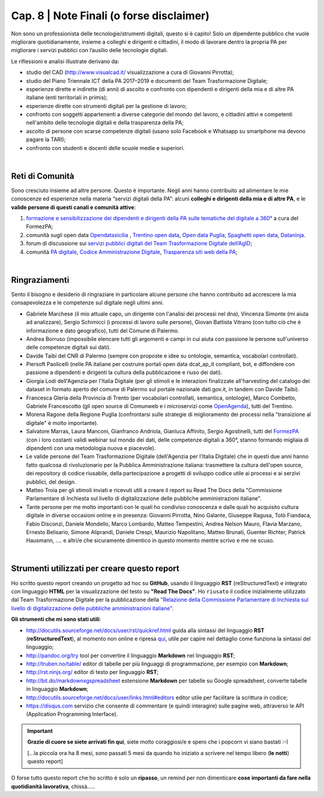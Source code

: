 ******************************************
Cap. 8 | Note Finali (o forse disclaimer)
******************************************

Non sono un professionista delle tecnologie/strumenti digitali, questo si è capito! Solo un dipendente pubblico che vuole migliorare quotidianamente, insieme a colleghi e dirigenti e cittadini, il modo di lavorare dentro la propria PA per migliorare i servizi pubblici con l’ausilio delle tecnologie digitali. 

Le riflessioni e analisi illustrate derivano da:

- studio del CAD (http://www.visualcad.it/ visualizzazione a cura di Giovanni Pirrotta);

- studio del Piano Triennale ICT della PA 2017–2019 e documenti del Team Trasformazione Digitale;

- esperienze dirette e indirette (di anni) di ascolto e confronto con dipendenti e dirigenti della mia e di altre PA italiane (enti territoriali in primis); 

- esperienze dirette con strumenti digitali per la gestione di lavoro;

- confronto con soggetti appartenenti a diverse categorie del mondo del lavoro, e cittadini attivi e competenti nell'ambito delle tecnologie digitali e della trasparenza della PA;

- ascolto di persone con scarse competenze digitali (usano solo Facebook e Whatsapp su smartphone ma devono pagare la TARI);

- confronto con studenti e docenti delle scuole medie e superiori.

|

Reti di Comunità
**************

Sono cresciuto insieme ad altre persone. Questo è importante. Negli anni hanno contribuito ad alimentare le mie conoscenze ed esperienze nella materia “servizi digitali della PA”: alcuni **colleghi e dirigenti della mia e di altre PA**, e le **valide persone di questi canali e comunità attive**:

#. `formazione e sensibilizzazione dei dipendenti e dirigenti della PA sulle tematiche del digitale a 360° <http://eventipa.formez.it/search/site/?f[0]=im_field_tipoattivita%3A8798>`_ a cura del FormezPA; 

#. comunità sugli open data `Opendatasicilia <https://groups.google.com/forum/#!forum/opendatasicilia>`_ ,  `Trentino open data <https://www.facebook.com/groups/todgroup/?fref=ts>`_,  `Open data Puglia <https://www.facebook.com/groups/169174136770880/?fref=ts>`_,  `Spaghetti open data <https://groups.google.com/forum/#!forum/spaghettiopendata>`_,  `Dataninja <https://www.facebook.com/groups/dataninja/>`_.

#. forum di discussione sui `servizi pubblici digitali del Team Trasformazione Digitale dell’AgID <https://forum.italia.it/>`_;

#. comunità `PA digitale <https://www.facebook.com/groups/384577025038311>`_, `Codice Amministrazione Digitale <https://www.facebook.com/groups/cad.ancitel/>`_, `Trasparenza siti web della PA <https://www.facebook.com/groups/trasparenzasitiwebpa/>`_;

|

Ringraziamenti
**************
Sento il bisogno e desiderio di ringraziare in particolare alcune persone che hanno contribuito ad accrescere la mia consapevolezza e le  competenze sul digitale negli ultimi anni. 

- Gabriele Marchese (il mio attuale capo, un dirigente con l'analisi dei processi nel dna), Vincenza Simonte (mi aiuta ad analizzare),  Sergio Schimicci (i processi di lavoro sulle persone),  Giovan Battista Vitrano (con tutto ciò che è informazione e dato geografico), tutti del Comune di Palermo.

- Andrea Borruso (impossibile elencare tutti gli argomenti e campi in cui aiuta con passione le persone sull'universo delle competenze digitali sui dati).

- Davide Taibi del CNR di Palermo (sempre con proposte e idee su ontologie, semantica, vocabolari controllati).

- Piersoft Paolicelli (nelle PA italiane per costruire portali open data dcat_ap_it compliant, bot, e diffondere con passione a dipendenti e dirigenti la cultura della pubblicazione e riuso dei dati).

- Giorgia Lodi dell'Agenzia per l'Italia Digitale (per gli stimoli e le interazioni finalizzate all'harvesting del catalogo dei dataset in formato aperto del comune di Palermo sul portale nazionale dati.gov.it, in tandem con Davide Taibi).

- Francesca Gleria della Provincia di Trento (per vocabolari controllati, semantica, ontologie), Marco Combetto, Gabriele Francescotto (gli open source di Comunweb e i microservizi come `OpenAgenda <https://medium.com/@cirospat/eventi-culturali-del-territorio-raccolti-e-comunicati-in-piattaforma-crowdsourcing-con-opendata-975b6c2766e6>`_), tutti del Trentino.

- Morena Ragone della Regione Puglia (confrontarsi sulle strategie di miglioramento dei processi nella "transizione al digitale" è molto  importante).

- Salvatore Marras, Laura Manconi, Gianfranco Andriola, Gianluca Affinito, Sergio Agostinelli, tutti del `FormezPA <http://eventipa.formez.it/>`_ (con i loro costanti validi webinar sul mondo dei dati, delle competenze digitali a 360°, stanno formando migliaia di dipendenti con una metodologia nuova e piacevole).

- Le valide persone del Team Trasformazione Digitale (dell'Agenzia per l'Italia Digitale) che in questi due anni hanno fatto qualcosa di rivoluzionario per la Pubblica Amministrazione italiana: trasmettere la cultura dell'open source, dei repository di codice riusabile, della partecipazione a progetti di sviluppo codice utile ai processi e ai serzivi pubblici, del design.

- Matteo Troia per gli stimoli inviati e ricevuti utili a creare il report su Read The Docs della "Commissione Parlamentare di Inchiesta sul livello di digitalizzazione delle pubbliche amministrazioni italiane". 

- Tante persone per me molto importanti con le quali ho condiviso conoscenza e dalle quali ho acquisito cultura digitale in diverse occasioni online e in presenza: Giovanni Pirrotta, Nino Galante, Giuseppe Ragusa, Totò Fiandaca, Fabio Disconzi, Daniele Mondello, Marco Lombardo, Matteo Tempestini, Andrea Nelson Mauro, Flavia Marzano, Ernesto Belisario, Simone Aliprandi, Daniele Crespi, Maurizio Napolitano, Matteo Brunati, Guenter Richter, Patrick Hausmann, .... e altri/e che sicuramente dimentico in questo momento mentre scrivo e me ne scuso.

|

Strumenti utilizzati per creare questo report
*********************************************
Ho scritto questo report creando un progetto ad hoc su **GitHub**, usando il linguaggio **RST** (reStructuredText) e integrato con linguaggio **HTML** per la visualizzazione del testo su **"Read The Docs"**. Ho ``riusato`` il codice inizialmente utilizzato dal Team Trasformazione Digitale per la pubblicazione della `"Relazione della Commissione Parlamentare di Inchiesta sul livello di digitalizzazione delle pubbliche amministrazioni italiane" <https://relazione-commissione-digitale.readthedocs.io>`_.

**Gli strumenti che mi sono stati utili**:

+ http://docutils.sourceforge.net/docs/user/rst/quickref.html	guida alla sintassi del linguaggio **RST** (**reStructuredText**), al momento non online e ripresa `qui <https://cirospat.github.io/la-samba-digitale-della-pa/rst>`_, utile per capire nel dettaglio come funziona la sintassi del linguaggio;

+ http://pandoc.org/try	tool per convertire il linguaggio **Markdown** nel linguaggio **RST**;

+ http://truben.no/table/	editor di tabelle per più linguaggi di programmazione, per esempio con **Markdown**;

+ http://rst.ninjs.org/	editor di testo per linguaggio **RST**;

+ http://bit.do/markdownxgspreadsheet	estensione **Markdown** per tabelle su Google spreadsheet, converte tabelle in linguaggio **Markdown**;

+ http://docutils.sourceforge.net/docs/user/links.html#editors	editor utile per facilitare la scrittura in codice;

+ https://disqus.com	servizio che consente di commentare (e quindi interagire) sulle pagine web, attraverso le API (Application Programming Interface).


   
.. important::

   **Grazie di cuore se siete arrivati fin qui**, siete molto coraggiosi/e e spero che i popcorn vi siano bastati  :-)
   
   [...la piccola ora ha 8 mesi, sono passati 5 mesi da quando ho iniziato a scrivere nel tempo libero (**le notti**) questo report]
   
   
O forse tutto questo report che ho scritto è solo un **ripasso**, un remind per non dimenticare **cose importanti da fare nella quotidianità lavorativa**, chissà.....
